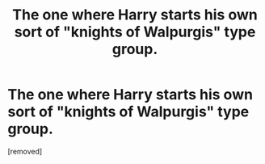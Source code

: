 #+TITLE: The one where Harry starts his own sort of "knights of Walpurgis" type group.

* The one where Harry starts his own sort of "knights of Walpurgis" type group.
:PROPERTIES:
:Author: Tkmesrsly969
:Score: 1
:DateUnix: 1609140075.0
:DateShort: 2020-Dec-28
:FlairText: What's That Fic?
:END:
[removed]

